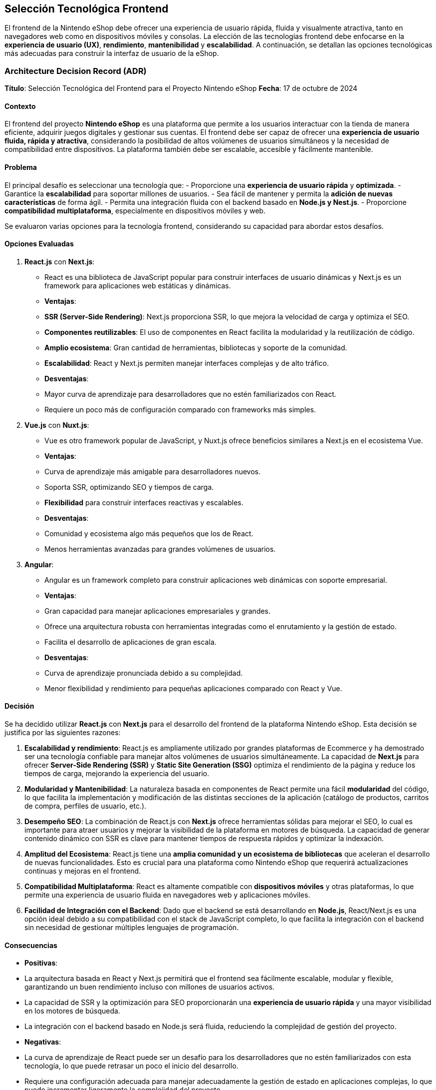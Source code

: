 == Selección Tecnológica Frontend

El frontend de la Nintendo eShop debe ofrecer una experiencia de usuario rápida, fluida y visualmente atractiva, tanto en navegadores web como en dispositivos móviles y consolas. La elección de las tecnologías frontend debe enfocarse en la **experiencia de usuario (UX)**, **rendimiento**, **mantenibilidad** y **escalabilidad**. A continuación, se detallan las opciones tecnológicas más adecuadas para construir la interfaz de usuario de la eShop.

=== Architecture Decision Record (ADR)

**Título**: Selección Tecnológica del Frontend para el Proyecto Nintendo eShop  
**Fecha**: 17 de octubre de 2024

==== Contexto

El frontend del proyecto **Nintendo eShop** es una plataforma que permite a los usuarios interactuar con la tienda de manera eficiente, adquirir juegos digitales y gestionar sus cuentas. El frontend debe ser capaz de ofrecer una **experiencia de usuario fluida, rápida y atractiva**, considerando la posibilidad de altos volúmenes de usuarios simultáneos y la necesidad de compatibilidad entre dispositivos. La plataforma también debe ser escalable, accesible y fácilmente mantenible.

==== Problema

El principal desafío es seleccionar una tecnología que:
- Proporcione una **experiencia de usuario rápida** y **optimizada**.
- Garantice la **escalabilidad** para soportar millones de usuarios.
- Sea fácil de mantener y permita la **adición de nuevas características** de forma ágil.
- Permita una integración fluida con el backend basado en **Node.js y Nest.js**.
- Proporcione **compatibilidad multiplataforma**, especialmente en dispositivos móviles y web.

Se evaluaron varias opciones para la tecnología frontend, considerando su capacidad para abordar estos desafíos.

==== Opciones Evaluadas

1. **React.js** con **Next.js**:
    - React es una biblioteca de JavaScript popular para construir interfaces de usuario dinámicas y Next.js es un framework para aplicaciones web estáticas y dinámicas.
    - **Ventajas**:
        - **SSR (Server-Side Rendering)**: Next.js proporciona SSR, lo que mejora la velocidad de carga y optimiza el SEO.
        - **Componentes reutilizables**: El uso de componentes en React facilita la modularidad y la reutilización de código.
        - **Amplio ecosistema**: Gran cantidad de herramientas, bibliotecas y soporte de la comunidad.
        - **Escalabilidad**: React y Next.js permiten manejar interfaces complejas y de alto tráfico.
    - **Desventajas**:
        - Mayor curva de aprendizaje para desarrolladores que no estén familiarizados con React.
        - Requiere un poco más de configuración comparado con frameworks más simples.

2. **Vue.js** con **Nuxt.js**:
    - Vue es otro framework popular de JavaScript, y Nuxt.js ofrece beneficios similares a Next.js en el ecosistema Vue.
    - **Ventajas**:
        - Curva de aprendizaje más amigable para desarrolladores nuevos.
        - Soporta SSR, optimizando SEO y tiempos de carga.
        - **Flexibilidad** para construir interfaces reactivas y escalables.
    - **Desventajas**:
        - Comunidad y ecosistema algo más pequeños que los de React.
        - Menos herramientas avanzadas para grandes volúmenes de usuarios.

3. **Angular**:
    - Angular es un framework completo para construir aplicaciones web dinámicas con soporte empresarial.
    - **Ventajas**:
        - Gran capacidad para manejar aplicaciones empresariales y grandes.
        - Ofrece una arquitectura robusta con herramientas integradas como el enrutamiento y la gestión de estado.
        - Facilita el desarrollo de aplicaciones de gran escala.
    - **Desventajas**:
        - Curva de aprendizaje pronunciada debido a su complejidad.
        - Menor flexibilidad y rendimiento para pequeñas aplicaciones comparado con React y Vue.

==== Decisión

Se ha decidido utilizar **React.js** con **Next.js** para el desarrollo del frontend de la plataforma Nintendo eShop. Esta decisión se justifica por las siguientes razones:

1. **Escalabilidad y rendimiento**: React.js es ampliamente utilizado por grandes plataformas de Ecommerce y ha demostrado ser una tecnología confiable para manejar altos volúmenes de usuarios simultáneamente. La capacidad de **Next.js** para ofrecer **Server-Side Rendering (SSR)** y **Static Site Generation (SSG)** optimiza el rendimiento de la página y reduce los tiempos de carga, mejorando la experiencia del usuario.

2. **Modularidad y Mantenibilidad**: La naturaleza basada en componentes de React permite una fácil **modularidad** del código, lo que facilita la implementación y modificación de las distintas secciones de la aplicación (catálogo de productos, carritos de compra, perfiles de usuario, etc.).

3. **Desempeño SEO**: La combinación de React.js con **Next.js** ofrece herramientas sólidas para mejorar el SEO, lo cual es importante para atraer usuarios y mejorar la visibilidad de la plataforma en motores de búsqueda. La capacidad de generar contenido dinámico con SSR es clave para mantener tiempos de respuesta rápidos y optimizar la indexación.

4. **Amplitud del Ecosistema**: React.js tiene una **amplia comunidad y un ecosistema de bibliotecas** que aceleran el desarrollo de nuevas funcionalidades. Esto es crucial para una plataforma como Nintendo eShop que requerirá actualizaciones continuas y mejoras en el frontend.

5. **Compatibilidad Multiplataforma**: React es altamente compatible con **dispositivos móviles** y otras plataformas, lo que permite una experiencia de usuario fluida en navegadores web y aplicaciones móviles.

6. **Facilidad de Integración con el Backend**: Dado que el backend se está desarrollando en **Node.js**, React/Next.js es una opción ideal debido a su compatibilidad con el stack de JavaScript completo, lo que facilita la integración con el backend sin necesidad de gestionar múltiples lenguajes de programación.

==== Consecuencias

- **Positivas**:
    - La arquitectura basada en React y Next.js permitirá que el frontend sea fácilmente escalable, modular y flexible, garantizando un buen rendimiento incluso con millones de usuarios activos.
    - La capacidad de SSR y la optimización para SEO proporcionarán una **experiencia de usuario rápida** y una mayor visibilidad en los motores de búsqueda.
    - La integración con el backend basado en Node.js será fluida, reduciendo la complejidad de gestión del proyecto.

- **Negativas**:
    - La curva de aprendizaje de React puede ser un desafío para los desarrolladores que no estén familiarizados con esta tecnología, lo que puede retrasar un poco el inicio del desarrollo.
    - Requiere una configuración adecuada para manejar adecuadamente la gestión de estado en aplicaciones complejas, lo que puede incrementar ligeramente la complejidad del proyecto.

=== Requisitos

1. **Interfaz Moderna y Responsiva**: La interfaz debe ser adaptable a diferentes dispositivos y tamaños de pantalla (desktop, mobile, consola).
2. **Rendimiento**: Dado el alto tráfico esperado, el frontend debe cargar rápidamente y manejar múltiples usuarios concurrentes.
3. **Experiencia de Usuario**: Debe proporcionar una experiencia intuitiva y fluida, con animaciones, transiciones suaves y tiempos de carga mínimos.
4. **Mantenibilidad**: El código debe ser modular y fácil de mantener para futuras expansiones y actualizaciones.
5. **SEO**: La plataforma debe estar optimizada para motores de búsqueda (en caso de que se desee atraer tráfico orgánico).
6. **Accesibilidad**: Es importante que el sitio sea accesible para usuarios con diversas discapacidades.

=== Opciones de Frameworks y Bibliotecas

==== React.js
- **Descripción**: React es una biblioteca de JavaScript ampliamente utilizada para construir interfaces de usuario rápidas y dinámicas. Es mantenida por Facebook y tiene una gran comunidad y ecosistema.
- **Ventajas**:
    - **Componentización**: Permite dividir la interfaz en componentes reutilizables, lo que mejora la mantenibilidad y modularidad.
    - **Virtual DOM**: Optimiza las actualizaciones del DOM, mejorando el rendimiento en aplicaciones con gran cantidad de datos o interacciones frecuentes.
    - **Ecosistema Extenso**: Tiene un amplio soporte para herramientas como Redux (para manejar el estado global), Next.js (para renderizado en servidor y optimización SEO), y una variedad de bibliotecas para gestionar formularios, enrutamiento, etc.
    - **SSR (Server-Side Rendering)**: Con Next.js, React permite el renderizado del lado del servidor para mejorar la velocidad de carga inicial y optimizar SEO.
    - **Flexibilidad**: Facilita la integración con otras tecnologías, permitiendo escalar la complejidad de la aplicación conforme crezca.

==== Vue.js
- **Descripción**: Vue es un framework progresivo de JavaScript que se enfoca en ser sencillo de integrar en proyectos nuevos o existentes, con un enfoque en la vista (frontend).
- **Ventajas**:
    - **Simplicidad y Flexibilidad**: Es fácil de aprender y usar, permitiendo desarrollar rápidamente interfaces interactivas.
    - **Componentización**: Al igual que React, Vue facilita la creación de componentes reutilizables.
    - **Rendimiento Ligero**: Es más ligero que otros frameworks y tiene tiempos de carga rápidos.
    - **SEO-Friendly**: Con herramientas como Nuxt.js, Vue soporta renderizado del lado del servidor para optimización SEO.
    - **Excelente Documentación y Comunidad**: La curva de aprendizaje es menos pronunciada comparada con React o Angular.

==== Angular
- **Descripción**: Angular es un framework desarrollado y mantenido por Google, ideal para aplicaciones empresariales robustas. Ofrece una estructura completa para el desarrollo de aplicaciones web escalables.
- **Ventajas**:
    - **Framework Completo**: Angular viene con muchas funcionalidades preconstruidas como inyección de dependencias, validaciones de formularios y enrutamiento avanzado.
    - **Typescript**: Angular utiliza Typescript, lo que añade tipado estático y mejora la mantenibilidad del código en proyectos grandes.
    - **Soporte Corporativo**: Es una excelente opción para proyectos empresariales a gran escala.
    - **Componentización y Modularidad**: Angular también se basa en componentes, lo que facilita la reutilización y modularidad del código.

==== Comparativa

[options="header"]
|======================================================================================================================
| Característica            | **React**               | **Vue**                 | **Angular**             
| **Curva de Aprendizaje**   | Media                   | Baja                    | Alta                    
| **Rendimiento**            | Alto                    | Alto                    | Medio                   
| **Flexibilidad**           | Alta                    | Alta                    | Media                   
| **Ecosistema**             | Amplio (con Next.js)     | Amplio (con Nuxt.js)     | Completo, menos flexible
| **Tamaño del Framework**   | Ligero                  | Ligero                  | Pesado                  
| **Mantenido por**          | Facebook                | Comunidad                | Google                  
| **SEO y SSR**              | Next.js para SSR        | Nuxt.js para SSR        | Renderizado por el cliente, requiere configuración extra para SEO 
|======================================================================================================================

=== Librerías Complementarias

==== Redux (o Context API)
- **Descripción**: Una librería para manejar el estado global de la aplicación, esencial para una tienda online donde múltiples componentes necesitan acceder a la misma información (ej. carrito de compras, detalles del usuario).
- **Uso**:
    - **Carrito de Compras**: Gestiona el estado del carrito a lo largo de la navegación del usuario.
    - **Autenticación**: Maneja el estado del usuario autenticado en diferentes partes de la aplicación.

==== Axios o Fetch API
- **Descripción**: Para realizar solicitudes HTTP al backend. **Axios** es una librería popular, pero **Fetch API** es nativa de los navegadores modernos y es más ligera.
- **Uso**:
    - **Comunicación con APIs REST**: Recupera datos de productos, usuarios, y realiza transacciones.
    - **Manejo de errores y reintentos**: Gestión eficiente de errores en las solicitudes HTTP para mejorar la experiencia de usuario.

==== Tailwind CSS o Material-UI
- **Tailwind CSS**:
    - **Descripción**: Un framework CSS utilitario que permite crear interfaces rápidas y personalizadas sin necesidad de escribir mucho CSS personalizado.
    - **Ventajas**:
        - Muy flexible para crear diseños responsivos y personalizados.
        - Menos sobrecarga de CSS y más control sobre el diseño final.

- **Material-UI**:
    - **Descripción**: Un conjunto de componentes UI preconstruidos basados en el diseño Material de Google. Facilita la creación de una interfaz coherente y atractiva sin mucho esfuerzo de diseño personalizado.
    - **Ventajas**:
        - Fácil de usar y bien documentado.
        - Proporciona una experiencia visual moderna y profesional.

==== WebSockets
- **Descripción**: Para manejar la comunicación en tiempo real, como notificaciones en vivo de compras, actualizaciones de stock o mensajes promocionales.
- **Uso**:
    - **Actualización en Tiempo Real de Inventario**: Permite que el frontend se actualice sin necesidad de refrescar la página cuando los productos se agoten o se agreguen nuevas ofertas.
    - **Notificaciones Push**: Enviar notificaciones sobre nuevas ofertas o cambios en la cuenta de usuario.

=== Otras Herramientas Clave

==== Next.js (para React)
- **Descripción**: Un framework basado en React que soporta el renderizado del lado del servidor (SSR), lo que mejora el SEO y reduce los tiempos de carga inicial.
- **Ventajas**:
    - **Mejora el SEO**: SSR permite que el contenido sea visible para los motores de búsqueda desde la primera carga.
    - **Optimización de rendimiento**: Pre-renderizado de páginas y gestión eficiente de rutas.
    - **Incremental Static Regeneration (ISR)**: Permite la regeneración estática incremental de páginas, ideal para catálogos de productos que se actualizan constantemente.

==== Webpack o Vite
- **Descripción**: Herramientas de construcción que optimizan el código JavaScript, CSS, y otros archivos del frontend, para mejorar los tiempos de carga y reducir el tamaño de los archivos.
- **Uso**:
    - **Optimización de Rendimiento**: Minificación de archivos, agrupación de dependencias y carga diferida de scripts para mejorar los tiempos de carga.

=== Selección

Para una plataforma como Nintendo eShop, donde se espera un alto tráfico, rendimiento ágil, y una experiencia de usuario atractiva, **React.js** es la mejor opción, especialmente si se usa con **Next.js** para aprovechar las capacidades de renderizado en servidor, lo que mejora tanto el rendimiento como el SEO. Complementado con herramientas como **Tailwind CSS** para la interfaz visual, **Redux** para el manejo del estado, y **WebSockets** para actualizaciones en tiempo real, se puede construir una plataforma robusta y escalable.